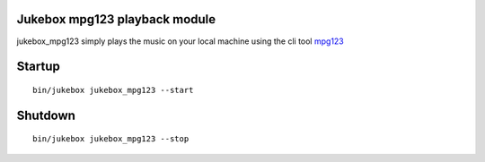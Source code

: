 Jukebox mpg123 playback module
================================

jukebox_mpg123 simply plays the music on your local machine using the cli tool `mpg123 <http://mpg123.de/>`_

Startup
=========

::

    bin/jukebox jukebox_mpg123 --start

Shutdown
==========

::

    bin/jukebox jukebox_mpg123 --stop


